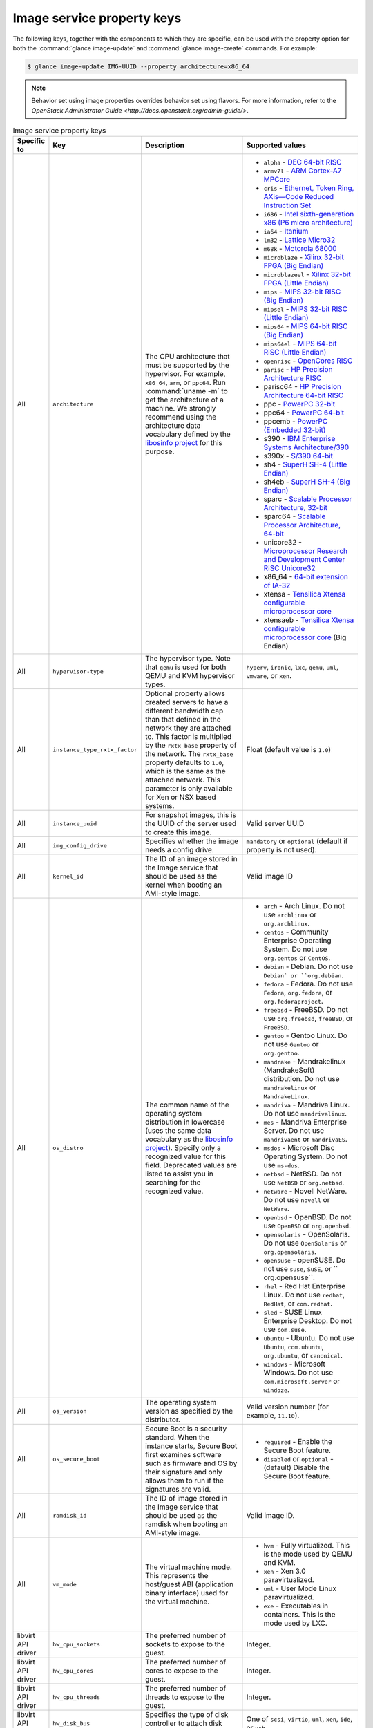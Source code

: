 ===========================
Image service property keys
===========================

The following keys, together with the components to which they are specific,
can be used with the property option for both the
:command:`glance image-update` and :command:`glance image-create` commands.
For example:

.. code-block:: console

   $ glance image-update IMG-UUID --property architecture=x86_64

.. note::

   Behavior set using image properties overrides behavior set using flavors.
   For more information, refer to the `OpenStack Administrator Guide
   <http://docs.openstack.org/admin-guide/>`.

.. list-table:: Image service property keys
   :widths: 15 35 50 90
   :header-rows: 1

   * - Specific to
     - Key
     - Description
     - Supported values
   * - All
     - ``architecture``
     - The CPU architecture that must be supported by the hypervisor. For
       example, ``x86_64``, ``arm``, or ``ppc64``. Run :command:`uname -m`
       to get the architecture of a machine. We strongly recommend using
       the architecture data vocabulary defined by the `libosinfo project
       <http://libosinfo.org/>`_ for this purpose.
     - * ``alpha`` - `DEC 64-bit RISC
         <http://en.wikipedia.org/wiki/DEC_Alpha>`_
       * ``armv7l`` - `ARM Cortex-A7 MPCore
         <http://en.wikipedia.org/wiki/ARM_architecture>`_
       * ``cris`` - `Ethernet, Token Ring, AXis—Code Reduced Instruction
         Set <http://en.wikipedia.org/wiki/ETRAX_CRIS>`_
       * ``i686`` - `Intel sixth-generation x86 (P6 micro architecture)
         <http://en.wikipedia.org/wiki/X86>`_
       * ``ia64`` - `Itanium <http://en.wikipedia.org/wiki/Itanium>`_
       * ``lm32`` - `Lattice Micro32
         <http://en.wikipedia.org/wiki/Milkymist>`_
       * ``m68k`` - `Motorola 68000
         <http://en.wikipedia.org/wiki/Motorola_68000_family>`_
       * ``microblaze`` - `Xilinx 32-bit FPGA (Big Endian)
         <http://en.wikipedia.org/wiki/MicroBlaze>`_
       * ``microblazeel`` - `Xilinx 32-bit FPGA (Little Endian)
         <http://en.wikipedia.org/wiki/MicroBlaze>`_
       * ``mips`` - `MIPS 32-bit RISC (Big Endian)
         <http://en.wikipedia.org/wiki/MIPS_architecture>`_
       * ``mipsel`` - `MIPS 32-bit RISC (Little Endian)
         <http://en.wikipedia.org/wiki/MIPS_architecture>`_
       * ``mips64`` - `MIPS 64-bit RISC (Big Endian)
         <http://en.wikipedia.org/wiki/MIPS_architecture>`_
       * ``mips64el`` - `MIPS 64-bit RISC (Little Endian)
         <http://en.wikipedia.org/wiki/MIPS_architecture>`_
       * ``openrisc`` - `OpenCores RISC
         <http://en.wikipedia.org/wiki/OpenRISC#QEMU_support>`_
       * ``parisc`` - `HP Precision Architecture RISC
         <http://en.wikipedia.org/wiki/PA-RISC>`_
       * parisc64 - `HP Precision Architecture 64-bit RISC
         <http://en.wikipedia.org/wiki/PA-RISC>`_
       * ppc - `PowerPC 32-bit <http://en.wikipedia.org/wiki/PowerPC>`_
       * ppc64 - `PowerPC 64-bit <http://en.wikipedia.org/wiki/PowerPC>`_
       * ppcemb - `PowerPC (Embedded 32-bit)
         <http://en.wikipedia.org/wiki/PowerPC>`_
       * s390 - `IBM Enterprise Systems Architecture/390
         <http://en.wikipedia.org/wiki/S390>`_
       * s390x - `S/390 64-bit <http://en.wikipedia.org/wiki/S390x>`_
       * sh4 - `SuperH SH-4 (Little Endian)
         <http://en.wikipedia.org/wiki/SuperH>`_
       * sh4eb - `SuperH SH-4 (Big Endian)
         <http://en.wikipedia.org/wiki/SuperH>`_
       * sparc - `Scalable Processor Architecture, 32-bit
         <http://en.wikipedia.org/wiki/Sparc>`_
       * sparc64 - `Scalable Processor Architecture, 64-bit
         <http://en.wikipedia.org/wiki/Sparc>`_
       * unicore32 - `Microprocessor Research and Development Center RISC
         Unicore32 <http://en.wikipedia.org/wiki/Unicore>`_
       * x86_64 - `64-bit extension of IA-32
         <http://en.wikipedia.org/wiki/X86>`_
       * xtensa - `Tensilica Xtensa configurable microprocessor core
         <http://en.wikipedia.org/wiki/Xtensa#Processor_Cores>`_
       * xtensaeb - `Tensilica Xtensa configurable microprocessor core
         <http://en.wikipedia.org/wiki/Xtensa#Processor_Cores>`_ (Big Endian)
   * - All
     - ``hypervisor-type``
     - The hypervisor type. Note that ``qemu`` is used for both QEMU and KVM
       hypervisor types.
     - ``hyperv``, ``ironic``, ``lxc``, ``qemu``, ``uml``, ``vmware``, or
       ``xen``.
   * - All
     - ``instance_type_rxtx_factor``
     - Optional property allows created servers to have a different bandwidth
       cap than that defined in the network they are attached to. This factor
       is multiplied by the ``rxtx_base`` property of the network. The
       ``rxtx_base`` property defaults to ``1.0``, which is the same as the
       attached network. This parameter is only available for Xen or NSX based
       systems.
     - Float (default value is ``1.0``)
   * - All
     - ``instance_uuid``
     - For snapshot images, this is the UUID of the server used to create this
       image.
     - Valid server UUID
   * - All
     - ``img_config_drive``
     - Specifies whether the image needs a config drive.
     - ``mandatory`` or ``optional`` (default if property is not used).
   * - All
     - ``kernel_id``
     - The ID of an image stored in the Image service that should be used as
       the kernel when booting an AMI-style image.
     - Valid image ID
   * - All
     - ``os_distro``
     - The common name of the operating system distribution in lowercase
       (uses the same data vocabulary as the
       `libosinfo project`_). Specify only a recognized
       value for this field. Deprecated values are listed to assist you in
       searching for the recognized value.
     - * ``arch`` - Arch Linux. Do not use ``archlinux`` or ``org.archlinux``.
       * ``centos`` - Community Enterprise Operating System. Do not use
         ``org.centos`` or ``CentOS``.
       * ``debian`` - Debian. Do not use ``Debian` or ``org.debian``.
       * ``fedora`` - Fedora. Do not use ``Fedora``, ``org.fedora``, or
         ``org.fedoraproject``.
       * ``freebsd`` - FreeBSD. Do not use ``org.freebsd``, ``freeBSD``, or
         ``FreeBSD``.
       * ``gentoo`` - Gentoo Linux. Do not use ``Gentoo`` or ``org.gentoo``.
       * ``mandrake`` - Mandrakelinux (MandrakeSoft) distribution. Do not use
         ``mandrakelinux`` or ``MandrakeLinux``.
       * ``mandriva`` - Mandriva Linux. Do not use ``mandrivalinux``.
       * ``mes`` - Mandriva Enterprise Server. Do not use ``mandrivaent`` or
         ``mandrivaES``.
       * ``msdos`` - Microsoft Disc Operating System. Do not use ``ms-dos``.
       * ``netbsd`` - NetBSD. Do not use ``NetBSD`` or ``org.netbsd``.
       * ``netware`` - Novell NetWare. Do not use ``novell`` or ``NetWare``.
       * ``openbsd`` - OpenBSD. Do not use ``OpenBSD`` or ``org.openbsd``.
       * ``opensolaris`` - OpenSolaris. Do not use ``OpenSolaris`` or
         ``org.opensolaris``.
       * ``opensuse`` - openSUSE. Do not use ``suse``, ``SuSE``, or
         `` org.opensuse``.
       * ``rhel`` - Red Hat Enterprise Linux. Do not use ``redhat``, ``RedHat``,
         or ``com.redhat``.
       * ``sled`` - SUSE Linux Enterprise Desktop. Do not use ``com.suse``.
       * ``ubuntu`` - Ubuntu. Do not use ``Ubuntu``, ``com.ubuntu``,
         ``org.ubuntu``, or ``canonical``.
       * ``windows`` - Microsoft Windows. Do not use ``com.microsoft.server``
         or ``windoze``.
   * - All
     - ``os_version``
     - The operating system version as specified by the distributor.
     - Valid version number (for example, ``11.10``).
   * - All
     - ``os_secure_boot``
     - Secure Boot is a security standard. When the instance starts,
       Secure Boot first examines software such as firmware and OS by their
       signature and only allows them to run if the signatures are valid.
     - * ``required`` - Enable the Secure Boot feature.
       * ``disabled`` or ``optional`` - (default) Disable the Secure Boot
         feature.
   * - All
     - ``ramdisk_id``
     - The ID of image stored in the Image service that should be used as the
       ramdisk when booting an AMI-style image.
     - Valid image ID.
   * - All
     - ``vm_mode``
     - The virtual machine mode. This represents the host/guest ABI
       (application binary interface) used for the virtual machine.
     - * ``hvm`` - Fully virtualized. This is the mode used by QEMU and KVM.
       * ``xen`` - Xen 3.0 paravirtualized.
       * ``uml`` - User Mode Linux paravirtualized.
       * ``exe`` - Executables in containers. This is the mode used by LXC.
   * - libvirt API driver
     - ``hw_cpu_sockets``
     - The preferred number of sockets to expose to the guest.
     - Integer.
   * - libvirt API driver
     - ``hw_cpu_cores``
     - The preferred number of cores to expose to the guest.
     - Integer.
   * - libvirt API driver
     - ``hw_cpu_threads``
     - The preferred number of threads to expose to the guest.
     - Integer.
   * - libvirt API driver
     - ``hw_disk_bus``
     - Specifies the type of disk controller to attach disk devices to.
     - One of ``scsi``, ``virtio``, ``uml``, ``xen``, ``ide``, or ``usb``.
   * - libvirt API driver
     - ``hw_rng_model``
     - Adds a random-number generator device to the image's instances. The
       cloud administrator can enable and control device behavior by
       configuring the instance's flavor. By default:

       * The generator device is disabled.
       * ``/dev/random`` is used as the default entropy source. To specify a
         physical HW RNG device, use the following option in the nova.conf
         file:

       .. code-block:: ini

          rng_dev_path=/dev/hwrng

     - ``virtio``, or other supported device.
   * - libvirt API driver, Hyper-V driver
     - ``hw_machine_type``
     - For libvirt: Enables booting an ARM system using the specified machine
       type. By default, if an ARM image is used and its type is not specified,
       Compute uses ``vexpress-a15`` (for ARMv7) or ``virt`` (for AArch64)
       machine types.

       For Hyper-V: Specifies whether the Hyper-V instance will be a generation
       1 or generation 2 VM. By default, if the property is not provided, the
       instances will be generation 1 VMs. If the image is specific for
       generation 2 VMs but the property is not provided accordingly, the
       instance will fail to boot.
     - For libvirt: Valid types can be viewed by using the
       :command:`virsh capabilities` command (machine types are displayed in
       the ``machine`` tag).

       For hyper-V: Acceptable values are either ``hyperv-gen1`` or
       ``hyperv-gen2``.
   * - libvirt API driver
     - ``hw_scsi_model``
     - Enables the use of VirtIO SCSI (``virtio-scsi``) to provide block
       device access for compute instances; by default, instances use VirtIO
       Block (``virtio-blk``). VirtIO SCSI is a para-virtualized SCSI
       controller device that provides improved scalability and performance,
       and supports advanced SCSI hardware.
     - ``virtio-scsi``
   * - libvirt API driver
     - ``hw_serial_port_count``
     - Specifies the count of serial ports that should be provided. If
       ``hw:serial_port_count`` is not set in the flavor's extra_specs, then
       any count is permitted. If ``hw:serial_port_count`` is set, then this
       provides the default serial port count. It is permitted to override the
       default serial port count, but only with a lower value.
     - Integer
   * - libvirt API driver
     - ``hw_video_model``
     - The video image driver used.
     - ``vga``, ``cirrus``, ``vmvga``, ``xen``, or ``qxl``.
   * - libvirt API driver
     - ``hw_video_ram``
     - Maximum RAM for the video image. Used only if a ``hw_video:ram_max_mb``
       value has been set in the flavor's extra_specs and that value is higher
       than the value set in ``hw_video_ram``.
     - Integer in MB (for example, ``64``).
   * - libvirt API driver
     - ``hw_watchdog_action``
     - Enables a virtual hardware watchdog device that carries out the
       specified action if the server hangs. The watchdog uses the
       ``i6300esb`` device (emulating a PCI Intel 6300ESB). If
       ``hw_watchdog_action`` is not specified, the watchdog is disabled.
     - * ``disabled`` - (default) The device is not attached. Allows the user to
         disable the watchdog for the image, even if it has been enabled using
         the image's flavor.
       * ``reset`` - Forcefully reset the guest.
       * ``poweroff`` - Forcefully power off the guest.
       * ``pause`` - Pause the guest.
       * ``none`` - Only enable the watchdog; do nothing if the server hangs.
   * - libvirt API driver
     - ``os_command_line``
     - The kernel command line to be used by the ``libvirt`` driver, instead
       of the default. For Linux Containers (LXC), the value is used as
       arguments for initialization. This key is valid only for Amazon kernel,
       ``ramdisk``, or machine images (``aki``, ``ari``, or ``ami``).
     -
   * - libvirt API driver and VMware API driver
     - ``hw_vif_model``
     - Specifies the model of virtual network interface device to use.
     - The valid options depend on the configured hypervisor.
        * ``KVM`` and ``QEMU``: ``e1000``, ``ne2k_pci``, ``pcnet``,
          ``rtl8139``, and ``virtio``.
        * VMware: ``e1000``, ``e1000e``, ``VirtualE1000``, ``VirtualE1000e``,
          ``VirtualPCNet32``, ``VirtualSriovEthernetCard``, and
          and ``VirtualVmxnet``.
        * Xen: ``e1000``, ``netfront``, ``ne2k_pci``, ``pcnet``, and
          ``rtl8139``.
   * - libvirt API driver
     - ``hw_vif_multiqueue_enabled``
     - If ``true``, this enables the ``virtio-net multiqueue`` feature. In
       this case, the driver sets the number of queues equal to the number
       of guest vCPUs. This makes the network performance scale across a
       number of vCPUs.
     - ``true`` | ``false``
   * - libvirt API driver
     - ``hw_boot_menu``
     - If ``true``, enables the BIOS bootmenu. In cases where both the image
       metadata and Extra Spec are set, the Extra Spec setting is used. This
       allows for flexibility in setting/overriding the default behavior as
       needed.
     - ``true`` or ``false``
   * - VMware API driver
     - ``vmware_adaptertype``
     - The virtual SCSI or IDE controller used by the hypervisor.
     - ``lsiLogic``, ``lsiLogicsas``, ``busLogic``, ``ide``, or
       ``paraVirtual``.
   * - VMware API driver
     - ``vmware_ostype``
     - A VMware GuestID which describes the operating system installed in
       the image. This value is passed to the hypervisor when creating a
       virtual machine. If not specified, the key defaults to ``otherGuest``.
     - See `thinkvirt.com <http://www.thinkvirt.com/?q=node/181>`_.
   * - VMware API driver
     - ``vmware_image_version``
     - Currently unused.
     - ``1``
   * - XenAPI driver
     - ``auto_disk_config``
     - If ``true``, the root partition on the disk is automatically resized
       before the instance boots. This value is only taken into account by
       the Compute service when using a Xen-based hypervisor with the
       ``XenAPI`` driver. The Compute service will only attempt to resize if
       there is a single partition on the image, and only if the partition
       is in ``ext3`` or ``ext4`` format.
     - ``true`` or ``false``
   * - XenAPI driver
     - ``os_type``
     - The operating system installed on the image. The ``XenAPI`` driver
       contains logic that takes different actions depending on the value of
       the ``os_type`` parameter of the image. For example, for
       ``os_type=windows`` images, it creates a FAT32-based swap partition
       instead of a Linux swap partition, and it limits the injected host
       name to less than 16 characters.
     - ``linux`` or ``windows``.
